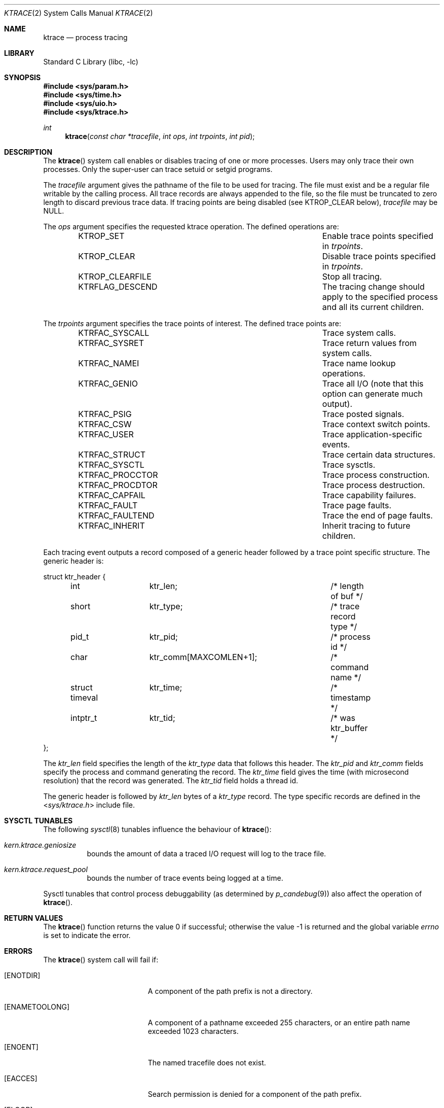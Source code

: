 .\" Copyright (c) 1993
.\"	The Regents of the University of California.  All rights reserved.
.\"
.\" Redistribution and use in source and binary forms, with or without
.\" modification, are permitted provided that the following conditions
.\" are met:
.\" 1. Redistributions of source code must retain the above copyright
.\"    notice, this list of conditions and the following disclaimer.
.\" 2. Redistributions in binary form must reproduce the above copyright
.\"    notice, this list of conditions and the following disclaimer in the
.\"    documentation and/or other materials provided with the distribution.
.\" 4. Neither the name of the University nor the names of its contributors
.\"    may be used to endorse or promote products derived from this software
.\"    without specific prior written permission.
.\"
.\" THIS SOFTWARE IS PROVIDED BY THE REGENTS AND CONTRIBUTORS ``AS IS'' AND
.\" ANY EXPRESS OR IMPLIED WARRANTIES, INCLUDING, BUT NOT LIMITED TO, THE
.\" IMPLIED WARRANTIES OF MERCHANTABILITY AND FITNESS FOR A PARTICULAR PURPOSE
.\" ARE DISCLAIMED.  IN NO EVENT SHALL THE REGENTS OR CONTRIBUTORS BE LIABLE
.\" FOR ANY DIRECT, INDIRECT, INCIDENTAL, SPECIAL, EXEMPLARY, OR CONSEQUENTIAL
.\" DAMAGES (INCLUDING, BUT NOT LIMITED TO, PROCUREMENT OF SUBSTITUTE GOODS
.\" OR SERVICES; LOSS OF USE, DATA, OR PROFITS; OR BUSINESS INTERRUPTION)
.\" HOWEVER CAUSED AND ON ANY THEORY OF LIABILITY, WHETHER IN CONTRACT, STRICT
.\" LIABILITY, OR TORT (INCLUDING NEGLIGENCE OR OTHERWISE) ARISING IN ANY WAY
.\" OUT OF THE USE OF THIS SOFTWARE, EVEN IF ADVISED OF THE POSSIBILITY OF
.\" SUCH DAMAGE.
.\"
.\"     @(#)ktrace.2	8.1 (Berkeley) 6/4/93
.\" $FreeBSD$
.\"
.Dd March 31, 2016
.Dt KTRACE 2
.Os
.Sh NAME
.Nm ktrace
.Nd process tracing
.Sh LIBRARY
.Lb libc
.Sh SYNOPSIS
.In sys/param.h
.In sys/time.h
.In sys/uio.h
.In sys/ktrace.h
.Ft int
.Fn ktrace "const char *tracefile" "int ops" "int trpoints" "int pid"
.Sh DESCRIPTION
The
.Fn ktrace
system call enables or disables tracing of one or more processes.
Users may only trace their own processes.
Only the super-user can trace setuid or setgid programs.
.Pp
The
.Fa tracefile
argument
gives the pathname of the file to be used for tracing.
The file must exist and be a regular file writable by the calling process.
All trace records are always appended to the file,
so the file must be truncated to zero length to discard
previous trace data.
If tracing points are being disabled (see KTROP_CLEAR below),
.Fa tracefile
may be NULL.
.Pp
The
.Fa ops
argument specifies the requested ktrace operation.
The defined operations are:
.Bl -column KTRFLAG_DESCENDXXX -offset indent
.It KTROP_SET Ta "Enable trace points specified in"
.Fa trpoints .
.It KTROP_CLEAR Ta "Disable trace points specified in"
.Fa trpoints .
.It KTROP_CLEARFILE Ta "Stop all tracing."
.It KTRFLAG_DESCEND Ta "The tracing change should apply to the"
specified process and all its current children.
.El
.Pp
The
.Fa trpoints
argument specifies the trace points of interest.
The defined trace points are:
.Bl -column KTRFAC_PROCCTORXXX -offset indent
.It KTRFAC_SYSCALL Ta "Trace system calls."
.It KTRFAC_SYSRET Ta "Trace return values from system calls."
.It KTRFAC_NAMEI Ta "Trace name lookup operations."
.It KTRFAC_GENIO Ta "Trace all I/O (note that this option can"
generate much output).
.It KTRFAC_PSIG Ta "Trace posted signals."
.It KTRFAC_CSW Ta "Trace context switch points."
.It KTRFAC_USER Ta "Trace application-specific events."
.It KTRFAC_STRUCT Ta "Trace certain data structures."
.It KTRFAC_SYSCTL Ta "Trace sysctls."
.It KTRFAC_PROCCTOR Ta "Trace process construction."
.It KTRFAC_PROCDTOR Ta "Trace process destruction."
.It KTRFAC_CAPFAIL Ta "Trace capability failures."
.It KTRFAC_FAULT Ta "Trace page faults."
.It KTRFAC_FAULTEND Ta "Trace the end of page faults."
.It KTRFAC_INHERIT Ta "Inherit tracing to future children."
.El
.Pp
Each tracing event outputs a record composed of a generic header
followed by a trace point specific structure.
The generic header is:
.Bd -literal
struct ktr_header {
	int		ktr_len;		/* length of buf */
	short		ktr_type;		/* trace record type */
	pid_t		ktr_pid;		/* process id */
	char		ktr_comm[MAXCOMLEN+1];	/* command name */
	struct timeval	ktr_time;		/* timestamp */
	intptr_t	ktr_tid;		/* was ktr_buffer */
};
.Ed
.Pp
The
.Va ktr_len
field specifies the length of the
.Va ktr_type
data that follows this header.
The
.Va ktr_pid
and
.Va ktr_comm
fields specify the process and command generating the record.
The
.Va ktr_time
field gives the time (with microsecond resolution)
that the record was generated.
The
.Va ktr_tid
field holds a thread id.
.Pp
The generic header is followed by
.Va ktr_len
bytes of a
.Va ktr_type
record.
The type specific records are defined in the
.In sys/ktrace.h
include file.
.Sh SYSCTL TUNABLES
The following
.Xr sysctl 8
tunables influence the behaviour of
.Fn ktrace :
.Bl -tag -width indent
.It Va kern.ktrace.geniosize
bounds the amount of data a traced I/O request will log
to the trace file.
.It Va kern.ktrace.request_pool
bounds the number of trace events being logged at a time.
.El
.Pp
Sysctl tunables that control process debuggability (as determined by
.Xr p_candebug 9 )
also affect the operation of
.Fn ktrace .
.Sh RETURN VALUES
.Rv -std ktrace
.Sh ERRORS
The
.Fn ktrace
system call
will fail if:
.Bl -tag -width Er
.It Bq Er ENOTDIR
A component of the path prefix is not a directory.
.It Bq Er ENAMETOOLONG
A component of a pathname exceeded 255 characters,
or an entire path name exceeded 1023 characters.
.It Bq Er ENOENT
The named tracefile does not exist.
.It Bq Er EACCES
Search permission is denied for a component of the path prefix.
.It Bq Er ELOOP
Too many symbolic links were encountered in translating the pathname.
.It Bq Er EIO
An I/O error occurred while reading from or writing to the file system.
.It Bq Er ENOSYS
The kernel was not compiled with
.Nm
support.
.El
.Pp
A thread may be unable to log one or more tracing events due to a
temporary shortage of resources.
This condition is remembered by the kernel, and the next tracing request
that succeeds will have the flag
.Li KTR_DROP
set in its
.Va ktr_type
field.
.Sh SEE ALSO
.Xr kdump 1 ,
.Xr ktrace 1 ,
.Xr utrace 2 ,
.Xr sysctl 8 ,
.Xr p_candebug 9
.Sh HISTORY
The
.Fn ktrace
system call first appeared in
.Bx 4.4 .
